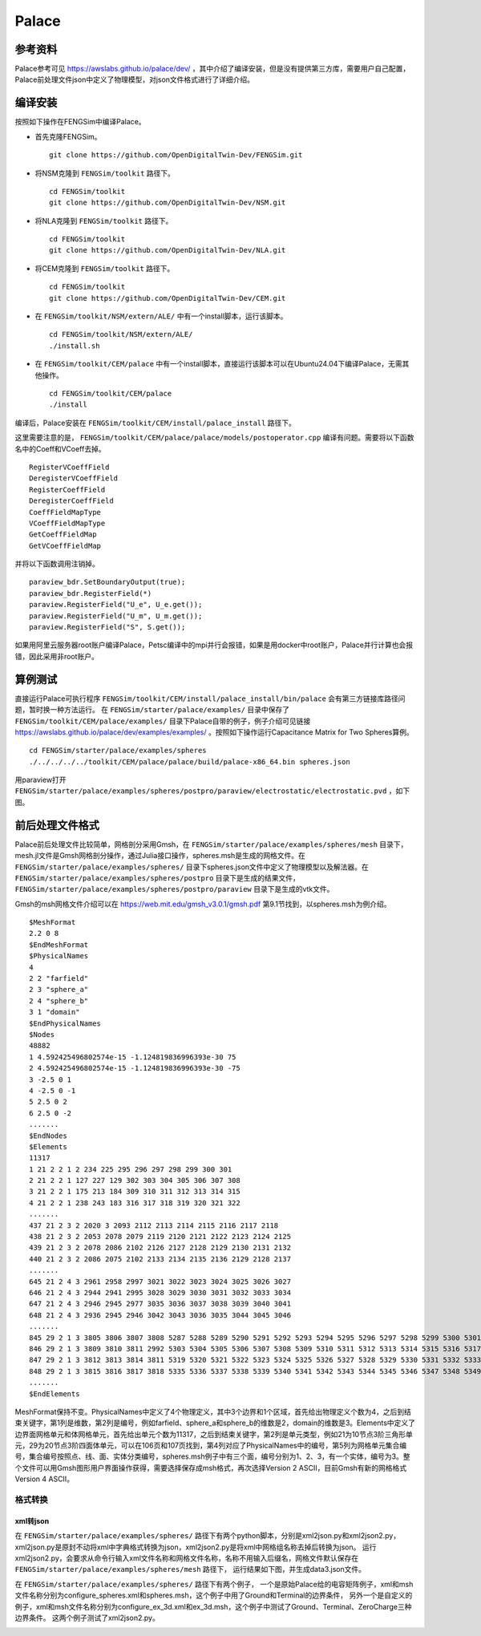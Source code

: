 ######################
Palace
######################

**********************
参考资料
**********************

Palace参考可见 `<https://awslabs.github.io/palace/dev/>`_ ，其中介绍了编译安装，但是没有提供第三方库，需要用户自己配置，Palace前处理文件json中定义了物理模型，对json文件格式进行了详细介绍。

**********************
编译安装
**********************

按照如下操作在FENGSim中编译Palace。

* 首先克隆FENGSim。 ::
  
    git clone https://github.com/OpenDigitalTwin-Dev/FENGSim.git

* 将NSM克隆到 ``FENGSim/toolkit`` 路径下。 ::
  
    cd FENGSim/toolkit
    git clone https://github.com/OpenDigitalTwin-Dev/NSM.git

* 将NLA克隆到 ``FENGSim/toolkit`` 路径下。 ::
  
    cd FENGSim/toolkit
    git clone https://github.com/OpenDigitalTwin-Dev/NLA.git
  
* 将CEM克隆到 ``FENGSim/toolkit`` 路径下。 ::
  
    cd FENGSim/toolkit
    git clone https://github.com/OpenDigitalTwin-Dev/CEM.git

* 在 ``FENGSim/toolkit/NSM/extern/ALE/`` 中有一个install脚本，运行该脚本。 ::
  
    cd FENGSim/toolkit/NSM/extern/ALE/
    ./install.sh
    
* 在 ``FENGSim/toolkit/CEM/palace`` 中有一个install脚本，直接运行该脚本可以在Ubuntu24.04下编译Palace，无需其他操作。 ::
  
    cd FENGSim/toolkit/CEM/palace
    ./install

编译后，Palace安装在 ``FENGSim/toolkit/CEM/install/palace_install`` 路径下。

这里需要注意的是， ``FENGSim/toolkit/CEM/palace/palace/models/postoperator.cpp`` 编译有问题。需要将以下函数名中的Coeff和VCoeff去掉。 ::

  RegisterVCoeffField
  DeregisterVCoeffField
  RegisterCoeffField
  DeregisterCoeffField
  CoeffFieldMapType
  VCoeffFieldMapType
  GetCoeffFieldMap
  GetVCoeffFieldMap

并将以下函数调用注销掉。 ::

  paraview_bdr.SetBoundaryOutput(true);
  paraview_bdr.RegisterField(*)
  paraview.RegisterField("U_e", U_e.get());
  paraview.RegisterField("U_m", U_m.get());
  paraview.RegisterField("S", S.get());

如果用阿里云服务器root账户编译Palace，Petsc编译中的mpi并行会报错，如果是用docker中root账户，Palace并行计算也会报错，因此采用非root账户。

  
**********************
算例测试
**********************

直接运行Palace可执行程序 ``FENGSim/toolkit/CEM/install/palace_install/bin/palace`` 会有第三方链接库路径问题，暂时换一种方法运行。
在 ``FENGSim/starter/palace/examples/`` 目录中保存了 ``FENGSim/toolkit/CEM/palace/examples/`` 目录下Palace自带的例子，例子介绍可见链接 `<https://awslabs.github.io/palace/dev/examples/examples/>`_ 。按照如下操作运行Capacitance Matrix for Two Spheres算例。 ::

  cd FENGSim/starter/palace/examples/spheres
  ./../../../../toolkit/CEM/palace/palace/build/palace-x86_64.bin spheres.json

用paraview打开 ``FENGSim/starter/palace/examples/spheres/postpro/paraview/electrostatic/electrostatic.pvd`` ，如下图。

.. image:: fig/palace_1.png
   :scale: 50 %
   :alt: alternate text
   :align: center

**********************
前后处理文件格式
**********************

Palace前后处理文件比较简单，网格剖分采用Gmsh，在 ``FENGSim/starter/palace/examples/spheres/mesh`` 目录下，mesh.jl文件是Gmsh网格剖分操作，通过Julia接口操作，spheres.msh是生成的网格文件。在 ``FENGSim/starter/palace/examples/spheres/`` 目录下spheres.json文件中定义了物理模型以及解法器。在 ``FENGSim/starter/palace/examples/spheres/postpro`` 目录下是生成的结果文件， ``FENGSim/starter/palace/examples/spheres/postpro/paraview`` 目录下是生成的vtk文件。

Gmsh的msh网格文件介绍可以在 `<https://web.mit.edu/gmsh_v3.0.1/gmsh.pdf>`_ 第9.1节找到，以spheres.msh为例介绍。 ::

  $MeshFormat
  2.2 0 8
  $EndMeshFormat
  $PhysicalNames
  4
  2 2 "farfield"
  2 3 "sphere_a"
  2 4 "sphere_b"
  3 1 "domain"
  $EndPhysicalNames
  $Nodes
  48882
  1 4.592425496802574e-15 -1.124819836996393e-30 75
  2 4.592425496802574e-15 -1.124819836996393e-30 -75
  3 -2.5 0 1
  4 -2.5 0 -1
  5 2.5 0 2
  6 2.5 0 -2
  .......
  $EndNodes
  $Elements
  11317
  1 21 2 2 1 2 234 225 295 296 297 298 299 300 301
  2 21 2 2 1 127 227 129 302 303 304 305 306 307 308
  3 21 2 2 1 175 213 184 309 310 311 312 313 314 315
  4 21 2 2 1 238 243 183 316 317 318 319 320 321 322
  .......
  437 21 2 3 2 2020 3 2093 2112 2113 2114 2115 2116 2117 2118
  438 21 2 3 2 2053 2078 2079 2119 2120 2121 2122 2123 2124 2125
  439 21 2 3 2 2078 2086 2102 2126 2127 2128 2129 2130 2131 2132
  440 21 2 3 2 2086 2075 2102 2133 2134 2135 2136 2129 2128 2137
  .......
  645 21 2 4 3 2961 2958 2997 3021 3022 3023 3024 3025 3026 3027
  646 21 2 4 3 2944 2941 2995 3028 3029 3030 3031 3032 3033 3034
  647 21 2 4 3 2946 2945 2977 3035 3036 3037 3038 3039 3040 3041
  648 21 2 4 3 2936 2945 2946 3042 3043 3036 3035 3044 3045 3046
  .......
  845 29 2 1 3 3805 3806 3807 3808 5287 5288 5289 5290 5291 5292 5293 5294 5295 5296 5297 5298 5299 5300 5301 5302
  846 29 2 1 3 3809 3810 3811 2992 5303 5304 5305 5306 5307 5308 5309 5310 5311 5312 5313 5314 5315 5316 5317 5318
  847 29 2 1 3 3812 3813 3814 3811 5319 5320 5321 5322 5323 5324 5325 5326 5327 5328 5329 5330 5331 5332 5333 5334
  848 29 2 1 3 3815 3816 3817 3818 5335 5336 5337 5338 5339 5340 5341 5342 5343 5344 5345 5346 5347 5348 5349 5350
  .......
  $EndElements

MeshFormat保持不变。PhysicalNames中定义了4个物理定义，其中3个边界和1个区域，首先给出物理定义个数为4，之后到结束关键字，第1列是维数，第2列是编号，例如farfield、sphere_a和sphere_b的维数是2，domain的维数是3。Elements中定义了边界面网格单元和体网格单元，首先给出单元个数为11317，之后到结束关键字，第2列是单元类型，例如21为10节点3阶三角形单元，29为20节点3阶四面体单元，可以在106页和107页找到，第4列对应了PhysicalNames中的编号，第5列为网格单元集合编号，集合编号按照点、线、面、实体分类编号，spheres.msh例子中有三个面，编号分别为1、2、3，有一个实体，编号为3。整个文件可以用Gmsh图形用户界面操作获得，需要选择保存成msh格式，再次选择Version 2 ASCII，目前Gmsh有新的网格格式Version 4 ASCII。


==========================
格式转换
==========================


--------------------
xml转json
--------------------

在 ``FENGSim/starter/palace/examples/spheres/`` 路径下有两个python脚本，分别是xml2json.py和xml2json2.py，
xml2json.py是原封不动将xml中字典格式转换为json，xml2json2.py是将xml中网格组名称去掉后转换为json。
运行xml2json2.py，会要求从命令行输入xml文件名称和网格文件名称，名称不用输入后缀名，网格文件默认保存在 ``FENGSim/starter/palace/examples/spheres/mesh`` 路径下，
运行结果如下图，并生成data3.json文件。

.. image:: fig/palace_2.png
   :scale: 50 %
   :alt: alternate text
   :align: center

在 ``FENGSim/starter/palace/examples/spheres/`` 路径下有两个例子，
一个是原始Palace给的电容矩阵例子，xml和msh文件名称分别为configure_spheres.xml和spheres.msh，这个例子中用了Ground和Terminal的边界条件，
另外一个是自定义的例子，xml和msh文件名称分别为configure_ex_3d.xml和ex_3d.msh，这个例子中测试了Ground、Terminal、ZeroCharge三种边界条件。
这两个例子测试了xml2json2.py。

.. image:: fig/palace_3.png
   :scale: 50 %
   :alt: alternate text
   :align: center
